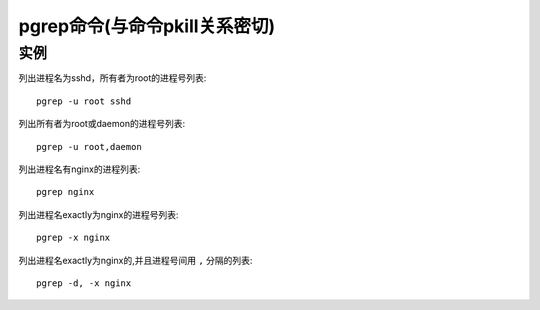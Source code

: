 .. _pgrep:

pgrep命令(与命令pkill关系密切)
########################################




实例
-------

列出进程名为sshd，所有者为root的进程号列表::

    pgrep -u root sshd

列出所有者为root或daemon的进程号列表::

    pgrep -u root,daemon

列出进程名有nginx的进程列表::

    pgrep nginx

列出进程名exactly为nginx的进程号列表::

    pgrep -x nginx

列出进程名exactly为nginx的,并且进程号间用 ``,`` 分隔的列表::

    pgrep -d, -x nginx





